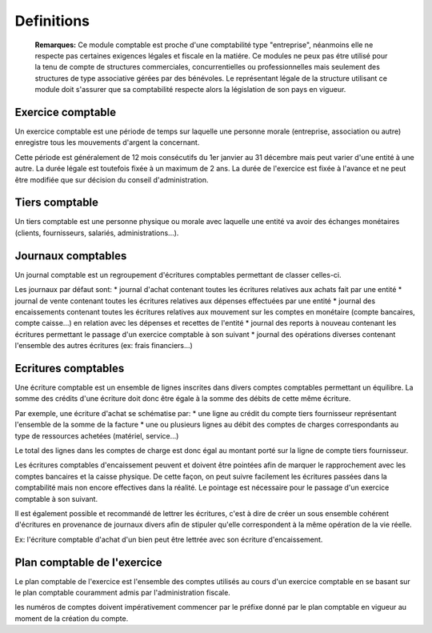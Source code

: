 Definitions
===========

	**Remarques:** Ce module comptable est proche d'une comptabilité type "entreprise", néanmoins elle ne respecte pas certaines exigences légales et fiscale en la matiére.
	Ce modules ne peux pas étre utilisé pour la tenu de compte de structures commerciales, concurrentielles ou professionnelles mais seulement des structures de type associative gérées par des bénévoles.
	Le représentant légale de la structure utilisant ce module doit s'assurer que sa comptabilité respecte alors la législation de son pays en vigueur.

Exercice comptable
------------------

Un exercice comptable est une période de temps sur laquelle une
personne morale (entreprise, association ou autre) enregistre tous les
mouvements d'argent la concernant.

Cette période est généralement de 12 mois consécutifs du 1er janvier au 31 décembre mais peut varier
d'une entité à une autre. La durée légale est toutefois fixée à un
maximum de 2 ans. La durée de l'exercice est fixée à l'avance et ne
peut être modifiée que sur décision du conseil d'administration.

Tiers comptable
---------------

Un tiers comptable est une personne physique ou morale avec
laquelle une entité va avoir des échanges monétaires (clients,
fournisseurs, salariés, administrations...).

Journaux comptables
-------------------

Un journal comptable est un regroupement d'écritures comptables permettant de classer celles-ci.

Les journaux par défaut sont:
* journal d'achat contenant toutes les écritures relatives aux achats fait par une entité
* journal de vente contenant toutes les écritures relatives aux dépenses effectuées par une entité
* journal des encaissements contenant toutes les écritures relatives aux mouvement sur les comptes en monétaire (compte bancaires, compte caisse...) en relation avec les dépenses et recettes de l'entité
* journal des reports à nouveau contenant les écritures permettant le passage d'un exercice comptable à son suivant
* journal des opérations diverses contenant l'ensemble des autres écritures (ex: frais financiers...)

Ecritures comptables
--------------------

Une écriture comptable est un ensemble de lignes inscrites dans divers
comptes comptables permettant un équilibre.
La somme des crédits d'une écriture doit donc être égale à la somme des débits de cette même écriture.

Par exemple, une écriture d'achat se schématise par:
* une ligne au crédit du compte tiers fournisseur représentant l'ensemble de la somme de la facture
* une ou plusieurs lignes au débit des comptes de charges correspondants au type de ressources achetées (matériel, service...)
 
Le total des lignes dans les comptes de charge est donc égal au montant
porté sur la ligne de compte tiers fournisseur.

Les écritures comptables d'encaissement peuvent et doivent être pointées afin de marquer le rapprochement avec les comptes bancaires et
la caisse physique. De cette façon, on peut suivre facilement les écritures passées dans la comptabilité mais non encore effectives dans
la réalité. Le pointage est nécessaire pour le passage d'un exercice comptable à son suivant.

Il est également possible et recommandé de lettrer les écritures, c'est à dire de créer un sous ensemble
cohérent d'écritures en provenance de journaux divers afin de stipuler qu'elle correspondent à la même opération de la vie réelle.

Ex: l'écriture comptable d'achat d'un bien peut être lettrée avec son écriture d'encaissement.

Plan comptable de l'exercice
----------------------------

Le plan comptable de l'exercice est l'ensemble des comptes utilisés au
cours d'un exercice comptable en se basant sur le plan comptable
couramment admis par l'administration fiscale.

les numéros de comptes doivent impérativement commencer par le préfixe donné par le
plan comptable en vigueur au moment de la création du compte.
